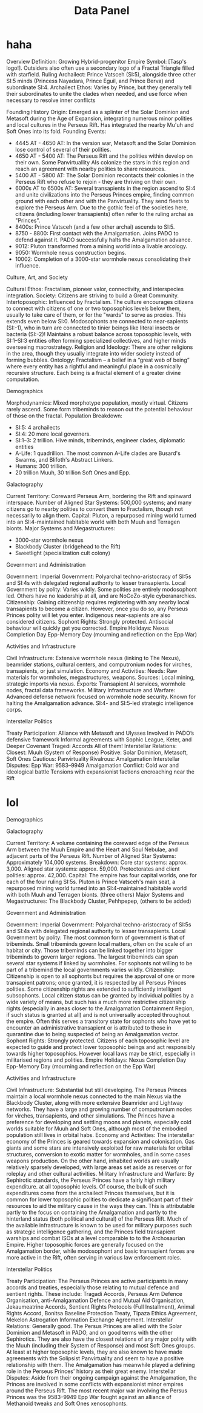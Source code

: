 #+title: Data Panel
* haha
Overview
    Definition: Growing Hybrid-progenitor Empire
    Symbol: [Tasp's logo!]. Outsiders also often use a secondary logo of a Fractal Triangle filled with starfield.
    Ruling Archailect: Prince Vatsceh (SI:5), alongside three other SI:5 minds (Princess Nayadara, Prince Eguil, and Prince Berva) and subordinate SI:4.
    Archailect Ethos: Varies by Prince, but they generally tell their subordinates to unite the clades when needed, and use force when necessary to resolve inner conflicts

Founding History
    Origin: Emerged as a splinter of the Solar Dominion and Metasoft during the Age of Expansion, integrating numerous minor polities and local cultures in the Perseus Rift. Has integrated the nearby Mu'uh and Soft Ones into its fold.
    Founding Events:
    - 4445 AT - 4650 AT: In the version war, Metasoft and the Solar Dominion lose control of several of their polities.
    - 4650 AT - 5400 AT: The Perseus Rift and the polities within develop on their own. Some Panvirtuallity AIs colonize the stars in this region and reach an agreement with nearby polities to share resources.
    - 5400 AT - 5800 AT: The Solar Dominion recontacts their colonies in the Perseus Rift who refuse to rejoin - they are thriving on their own.
    - 6000s AT to 6500s AT: Several transapients in the region ascend to SI:4 and unite civilizations into the Perseus Princes empire, finding common ground with each other and with the Panvirtuality. They send fleets to explore the Perseus Arm. Due to the gothic feel of the societies here, citizens (including lower transapients) often refer to the ruling archai as "Princes".
    - 8400s: Prince Vatsceh (and a few other archai) ascends to SI:5.
    - 8750 - 8800: First contact with the Amalgamation. Joins PADO to defend against it. PADO successfully halts the Amalgamation advance.
    - 9012: Pluton transformed from a mining world into a livable arcology.
    - 9050: Wormhole nexus construction begins.
    - 10002: Completion of a 3000-star wormhole nexus consolidating their influence.

Culture, Art, and Society

    Cultural Ethos:
    Fractalism, pioneer valor, connectivity, and interspecies integration.
    Society:
    Citizens are striving to build a Great Community.
    Intertoposophic:
    Influenced by Fractalism. The culture encourages citizens to connect with citizens of one or two toposophics levels below them, usually to take care of them, or for the "wards" to serve as proxies. This extends even below SI:0. Modosophonts are connected to near-sapients (SI:-1), who in turn are connected to tinier beings like literal insects or bacteria (SI:-2)! Maintains a robust balance across toposophic levels, with SI:1–SI:3 entities often forming specialized collectives, and higher minds overseeing macrostrategy.
    Religion and Ideology:
    There are other religions in the area, though they usually integrate into wider society instead of forming bubbles.
    Ontology:
    Fractalism – a belief in a “great web of being” where every entity has a rightful and meaningful place in a cosmically recursive structure. Each being is a fractal element of a greater divine computation.

Demographics

    Morphodynamics:
    Mixed morphotype population, mostly virtual. Citizens rarely ascend. Some form tribeminds to reason out the potential behaviour of those on the fractal.
    Population Breakdown:
    - SI:5: 4 archailects
    - SI:4: 20 more local governers.
    - SI:1–3: 2 trillion. Hive minds, tribeminds, engineer clades, diplomatic entities
    - A-Life: 1 quadrillion. The most common A-Life clades are Busard's Swarms, and Blifoth's Abstract Linkers.
    - Humans: 300 trillion.
    - 20 trillion Muuh, 30 trillion Soft Ones and Epp.

Galactography

    Current Territory:
    Coreward Perseus Arm, bordering the Rift and spinward interspace.
    Number of Aligned Star Systems:
    500,000 systems; and many citizens go to nearby polities to convert them to Fractalism, though not necessarily to align them.
    Capital:
    Pluton, a repurposed mining world turned into an SI:4-maintained habitable world with both Muuh and Terragen bionts.
    Major Systems and Megastructures:
    - 3000-star wormhole nexus
    - Blackbody Cluster (bridgehead to the Rift)
    - Sweetlight (specialization cult colony)

Government and Administration

    Government:
        Imperial Government: Polyarchal techno-aristocracy of SI:5s and SI:4s with delegated regional authority to lesser transapients.
        Local Government by polity: Varies wildly. Some polities are entirely modosophont led. Others have no leadership at all, and are NoCoZo-style cyberanarchies.
    Citizenship:
    Gaining citizenship requires registering with any nearby local transapients to become a citizen. However, once you do so, any Perseus Princes polity will let you enter. Indigenous near-sapients are also considered citizens.
    Sophont Rights:
    Strongly protected. Antisocial behaviour will quickly get you corrected.
    Empire Holidays:
        Nexus Completion Day
        Epp-Memory Day (mourning and reflection on the Epp War)

Activities and Infrastructure

    Civil Infrastructure:
    Extensive wormhole nexus (linking to The Nexus), beamrider stations, cultural centers, and computronium nodes for virches, transapients, or just simulation.
    Economy and Activities:
        Needs: Raw materials for wormholes, megastructures, weapons.
        Sources: Local mining, strategic imports via nexus.
        Exports: Transapient AI services, wormhole nodes, fractal data frameworks.
    Military Infrastructure and Warfare:
    Advanced defense network focused on wormhole node security.
    Known for halting the Amalgamation advance.
    SI:4- and SI:5-led strategic intelligence corps.

Interstellar Politics

    Treaty Participation:
        Alliance with Metasoft and Ulysses
        Involved in PADO’s defensive framework
        Informal agreements with Sophic League, Keter, and Deeper Covenant
        Tragedi Accords
        All of them!
    Interstellar Relations:
        Closest: Muuh (System of Response)
        Positive: Solar Dominion, Metasoft, Soft Ones
        Cautious: Panvirtuality
        Rivalrous: Amalgamation
    Interstellar Disputes:
        Epp War: 9583–9949
        Amalgamation Conflict: Cold war and ideological battle
        Tensions with expansionist factions encroaching near the Rift

* lol
Demographics


Galactography

    Current Territory:
    A volume containing the coreward edge of the Perseus Arm between the Muuh Empire and the Heart and Soul Nebulae, and adjacent parts of the Perseus Rift.
    Number of Aligned Star Systems:
    Approximately 104,000 systems.
    Breakdown:
        Core star systems: approx. 3,000.
        Aligned star systems: approx. 59,000.
        Protectorates and client polities: approx. 42,000.
    Capital:
    The empire has four capital worlds, one for each of the four ruling SI:5s.
        Pluton is Prince Vatsceh's main seat, a repurposed mining world turned into an SI:4-maintained habitable world with both Muuh and Terragen bionts.
        (three others)
    Major Systems and Megastructures: The Blackbody Cluster, Pehhpepep, (others to be added)


Government and Administration

    Government:
        Imperial Government: Polyarchal techno-aristocracy of SI:5s and SI:4s with delegated regional authority to lesser transapients.
        Local Government by polity: The most common form of government is that of tribeminds. Small tribeminds govern local matters, often on the scale of an habitat or city. Those tribeminds can be linked together into bigger tribeminds to govern larger regions. The largest tribeminds can span several star systems if linked by wormholes. For sophonts not willing to be part of a tribemind the local governments varies wildly.
    Citizenship:
    Citizenship is open to all sophonts but requires the approval of one or more transapient patrons; once granted, it is respected by all Perseus Princes polities. Some citizenship rights are extended to sufficiently intelligent subsophonts. Local citizen status can be granted by individual polities by a wide variety of means, but such has a much more restrictive citizenship rights (especially in areas closer to the Amalgamation Containment Region, if such status is granted at all) and is not universally accepted throughout the empire. Often this serves a transitory state for sophonts who have yet to encounter an administrative transapient or is attributed to those in quarantine due to being suspected of being an Amalgamation vector.
    Sophont Rights:
    Strongly protected. Citizens of each toposophic level are expected to guide and protect lower toposophic beings and act responsibly towards higher toposophics. However local laws may be strict, especially in militarised regions and polities.
    Empire Holidays:
        Nexus Completion Day
        Epp-Memory Day (mourning and reflection on the Epp War)


Activities and Infrastructure

    Civil Infrastructure:
    Substantial but still developing. The Perseus Princes maintain a local wormhole nexus connected to the main Nexus via the Blackbody Cluster, along with more extensive Beamrider and Lightway networks. They have a large and growing number of computronium nodes for virches, transapients, and other simulations. The Princes have a preference for developing and settling moons and planets, especially cold worlds suitable for Muuh and Soft Ones, although most of the embodied population still lives in orbital habs.
    Economy and Activities:
    The interstellar economy of the Princes is geared towards expansion and colonisation. Gas giants and some stars are intensively exploited for raw materials for orbital structures, conversion to exotic matter for wormholes, and in some cases weapons production. On the other hand, inhabited worlds are usually relatively sparsely developed, with large areas set aside as reserves or for roleplay and other cultural activities.
    Military Infrastructure and Warfare:
    By Sephirotic standards, the Perseus Princes have a fairly high military expenditure. at all toposophic levels. Of course, the bulk of such expenditures come from the archailect Princes themselves, but it is common for lower toposophic polities to dedicate a significant part of their resources to aid the military cause in the ways they can. This is attributable partly to the focus on containing the Amalgamation and partly to the hinterland status (both political and cultural) of the Perseus Rift. Much of the available infrastructure is known to be used for military purposes such as strategic intelligence gathering, and the Princes field transapient warships and combat ISOs at a level comparable to to the Archosaurian Empire.
    Higher toposophic forces are generally focused on the Amalgamation border, while modosophont and basic transapient forces are more active in the Rift, often serving in various law enforcement roles.


Interstellar Politics

    Treaty Participation:
    The Perseus Princes are active participants in many accords and treaties, especially those relating to mutual defence and sentient rights. These include:
    Tragadi Accords, Perseus Arm Defence Organisation, anti-Amalgamation Defence and Mutual Aid Organisation, Jekaumeatrine Accords, Sentient Rights Protocols (Full Installment), Animal Rights Accord, Bonitsa Baseline Protection Treaty, Tipaza Ethics Agreement, Mekelon Astrogation Information Exchange Agreement.
    Interstellar Relations: Generally good. The Persus Princes are allied with the Solar Dominion and Metasoft in PADO, and on good terms with the other Sephirotics. They are also have the closest relations of any major polity with the Muuh (including their System of Response) and most Soft Ones groups. At least at higher toposophic levels, they are also known to have made agreements with the Solipsist Panvirtuality and seem to have a positive relationship with them.
    The Amalgamation has meanwhile played a defining role in the Perseus Princes' history as their great enemy.
    Interstellar Disputes: Aside from their ongoing campaign against the Amalgamation, the Princes are involved in some conflicts with expansionist minor empires around the Perseus Rift. The most recent major war involving the Persus Princes was the 9583–9949 Epp War fought against an alliance of Methanoid tweaks and Soft Ones xenosophonts.
